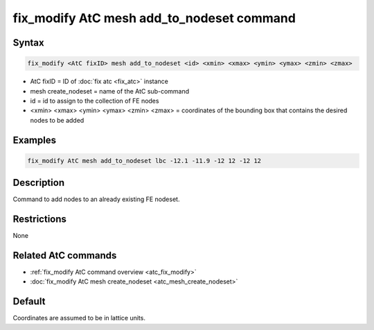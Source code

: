.. index:: fix_modify AtC mesh add_to_nodeset

fix_modify AtC mesh add_to_nodeset command
==========================================

Syntax
""""""

.. code-block:: LAMMPS

   fix_modify <AtC fixID> mesh add_to_nodeset <id> <xmin> <xmax> <ymin> <ymax> <zmin> <zmax>

* AtC fixID = ID of :doc:`fix atc <fix_atc>` instance
* mesh create_nodeset = name of the AtC sub-command
* id = id to assign to the collection of FE nodes
* <xmin> <xmax> <ymin> <ymax> <zmin> <zmax> = coordinates of the bounding box that contains the desired nodes to be added

Examples
""""""""

.. code-block:: LAMMPS

   fix_modify AtC mesh add_to_nodeset lbc -12.1 -11.9 -12 12 -12 12

Description
"""""""""""

Command to add nodes to an already existing FE nodeset.

Restrictions
""""""""""""

None

Related AtC commands
""""""""""""""""""""

- :ref:`fix_modify AtC command overview <atc_fix_modify>`
- :doc:`fix_modify AtC mesh create_nodeset <atc_mesh_create_nodeset>`


Default
"""""""

Coordinates are assumed to be in lattice units.
